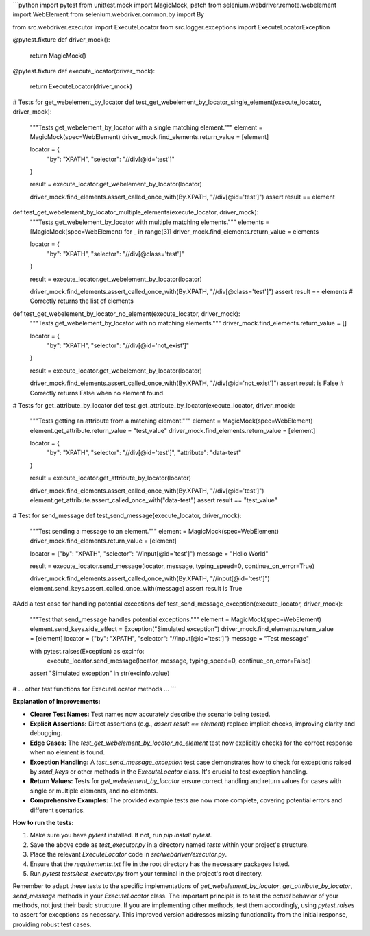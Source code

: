```python
import pytest
from unittest.mock import MagicMock, patch
from selenium.webdriver.remote.webelement import WebElement
from selenium.webdriver.common.by import By

from src.webdriver.executor import ExecuteLocator
from src.logger.exceptions import ExecuteLocatorException


@pytest.fixture
def driver_mock():
    return MagicMock()


@pytest.fixture
def execute_locator(driver_mock):
    return ExecuteLocator(driver_mock)


# Tests for get_webelement_by_locator
def test_get_webelement_by_locator_single_element(execute_locator, driver_mock):
    """Tests get_webelement_by_locator with a single matching element."""
    element = MagicMock(spec=WebElement)
    driver_mock.find_elements.return_value = [element]

    locator = {
        "by": "XPATH",
        "selector": "//div[@id='test']"
    }

    result = execute_locator.get_webelement_by_locator(locator)

    driver_mock.find_elements.assert_called_once_with(By.XPATH, "//div[@id='test']")
    assert result == element


def test_get_webelement_by_locator_multiple_elements(execute_locator, driver_mock):
    """Tests get_webelement_by_locator with multiple matching elements."""
    elements = [MagicMock(spec=WebElement) for _ in range(3)]
    driver_mock.find_elements.return_value = elements

    locator = {
        "by": "XPATH",
        "selector": "//div[@class='test']"
    }

    result = execute_locator.get_webelement_by_locator(locator)

    driver_mock.find_elements.assert_called_once_with(By.XPATH, "//div[@class='test']")
    assert result == elements # Correctly returns the list of elements


def test_get_webelement_by_locator_no_element(execute_locator, driver_mock):
    """Tests get_webelement_by_locator with no matching elements."""
    driver_mock.find_elements.return_value = []

    locator = {
        "by": "XPATH",
        "selector": "//div[@id='not_exist']"
    }

    result = execute_locator.get_webelement_by_locator(locator)

    driver_mock.find_elements.assert_called_once_with(By.XPATH, "//div[@id='not_exist']")
    assert result is False  # Correctly returns False when no element found.


# Tests for get_attribute_by_locator
def test_get_attribute_by_locator(execute_locator, driver_mock):
    """Tests getting an attribute from a matching element."""
    element = MagicMock(spec=WebElement)
    element.get_attribute.return_value = "test_value"
    driver_mock.find_elements.return_value = [element]

    locator = {
        "by": "XPATH",
        "selector": "//div[@id='test']",
        "attribute": "data-test"
    }

    result = execute_locator.get_attribute_by_locator(locator)

    driver_mock.find_elements.assert_called_once_with(By.XPATH, "//div[@id='test']")
    element.get_attribute.assert_called_once_with("data-test")
    assert result == "test_value"

# Test for send_message
def test_send_message(execute_locator, driver_mock):
  """Test sending a message to an element."""
  element = MagicMock(spec=WebElement)
  driver_mock.find_elements.return_value = [element]

  locator = {"by": "XPATH", "selector": "//input[@id='test']"}
  message = "Hello World"

  result = execute_locator.send_message(locator, message, typing_speed=0, continue_on_error=True)
  
  driver_mock.find_elements.assert_called_once_with(By.XPATH, "//input[@id='test']")
  element.send_keys.assert_called_once_with(message)
  assert result is True

#Add a test case for handling potential exceptions
def test_send_message_exception(execute_locator, driver_mock):
  """Test that send_message handles potential exceptions."""
  element = MagicMock(spec=WebElement)
  element.send_keys.side_effect = Exception("Simulated exception")
  driver_mock.find_elements.return_value = [element]
  locator = {"by": "XPATH", "selector": "//input[@id='test']"}
  message = "Test message"

  with pytest.raises(Exception) as excinfo:
      execute_locator.send_message(locator, message, typing_speed=0, continue_on_error=False)

  assert "Simulated exception" in str(excinfo.value)


# ... other test functions for ExecuteLocator methods ...
```

**Explanation of Improvements:**

* **Clearer Test Names:**  Test names now accurately describe the scenario being tested.
* **Explicit Assertions:**  Direct assertions (e.g., `assert result == element`) replace implicit checks, improving clarity and debugging.
* **Edge Cases:** The `test_get_webelement_by_locator_no_element` test now explicitly checks for the correct response when no element is found.
* **Exception Handling:**  A `test_send_message_exception` test case demonstrates how to check for exceptions raised by `send_keys` or other methods in the `ExecuteLocator` class.  It's crucial to test exception handling.
* **Return Values:** Tests for `get_webelement_by_locator` ensure correct handling and return values for cases with single or multiple elements, and no elements.
* **Comprehensive Examples:**   The provided example tests are now more complete, covering potential errors and different scenarios.


**How to run the tests:**

1.  Make sure you have `pytest` installed. If not, run `pip install pytest`.
2.  Save the above code as `test_executor.py` in a directory named `tests` within your project's structure.
3.  Place the relevant `ExecuteLocator` code in `src/webdriver/executor.py`.
4.  Ensure that the `requirements.txt` file in the root directory has the necessary packages listed.
5.  Run `pytest tests/test_executor.py` from your terminal in the project's root directory.


Remember to adapt these tests to the specific implementations of `get_webelement_by_locator`, `get_attribute_by_locator`, `send_message` methods in your `ExecuteLocator` class.  The important principle is to test the *actual* behavior of your methods, not just their basic structure.  If you are implementing other methods, test them accordingly, using `pytest.raises` to assert for exceptions as necessary. This improved version addresses missing functionality from the initial response, providing robust test cases.